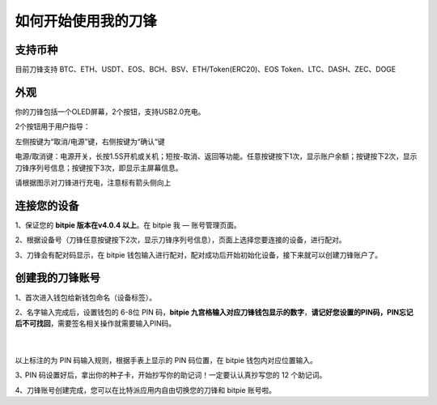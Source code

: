 如何开始使用我的刀锋
=====================================


支持币种
---------------

目前刀锋支持 BTC、ETH、USDT、EOS、BCH、BSV、ETH/Token(ERC20)、EOS Token、LTC、DASH、ZEC、DOGE



外观
---------------

你的刀锋包括一个OLED屏幕，2个按钮，支持USB2.0充电。

.. image:: ../img/razor_init1.jpg
    :height: 370px
    :width: 400px
    :scale: 100%
    :align: center


​2个按钮用于用户指导：

左侧按键为“取消/电源”键，右侧按键为“确认“键

电源/取消键：电源开关，长按1.5S开机或关机；短按-取消、返回等功能。任意按键按下1次，显示账户余额；按键按下2次，显示刀锋序列号信息；按键按下3次，即显示主屏幕信息。

请根据图示对刀锋进行充电，注意标有箭头侧向上

.. image:: ../img/razor_init5.jpg
    :height: 296px
    :width: 320px
    :scale: 100%
    :align: center

连接您的设备
---------------------

1、保证您的  **bitpie 版本在v4.0.4 以上**。在 bitpie 我 — 账号管理页面。

2、根据设备号（刀锋任意按键按下2次，显示刀锋序列号信息），页面上选择您要连接的设备，进行配对。

.. image:: ../img/razor_init2.jpg
    :width: 250px
    :height: 420px
    :scale: 100%
    :align: center

3、刀锋会有配对码显示，在 bitpie 钱包输入进行配对，配对成功后开始初始化设备，接下来就可以创建刀锋账户了。


创建我的刀锋账号
-----------------------------------

1、首次进入钱包给新钱包命名（设备标签）。


2、名字输入完成后，设置钱包的 6-8位 PIN 码，**bitpie 九宫格输入对应刀锋钱包显示的数字**，**请记好您设置的PIN码，PIN忘记后不可找回**，需要签名相关操作就需要输入PIN码。

   ​
.. image:: ../img/razor_init3.jpg
    :width: 250px
    :height: 200px
    :scale: 100%
    :align: center


以上标注的为 PIN 码输入规则，根据手表上显示的 PIN 码位置，在 bitpie 钱包内对应位置输入。




3､ PIN 码设置好后，拿出你的种子卡，开始抄写你的助记词！一定要认认真抄写您的 12 个助记词。

.. image:: ../img/razor_init4.jpg
    :width: 250px
    :height: 420px
    :scale: 100%
    :align: center


4、刀锋账号创建完成，您可以在比特派应用内自由切换您的刀锋和 bitpie 账号啦。
